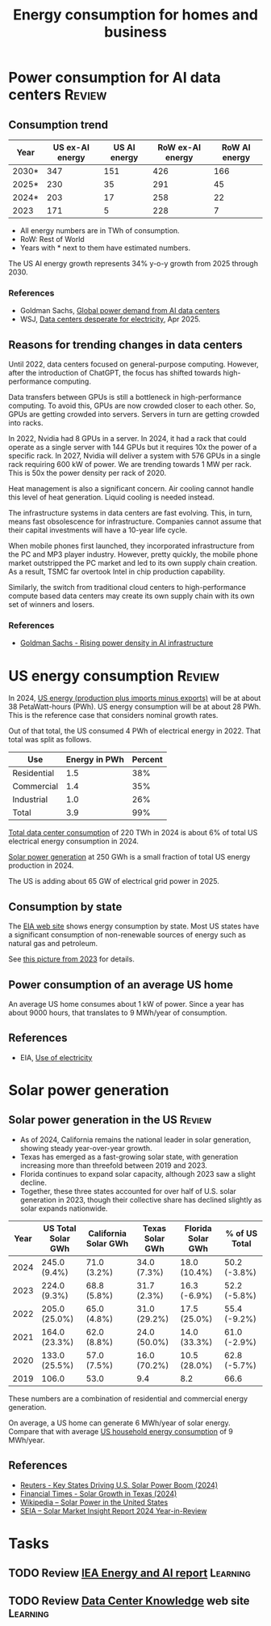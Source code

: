 #+Title: Energy consumption for homes and business
#+FILETAGS: :Technology:
#+STARTUP: overview

* Power consumption for AI data centers                              :Review:


** Consumption trend
:PROPERTIES:
:ID:       6af95639-5f7a-4eb2-b2b1-fa3b05f5cc75
:END:

|-------+-----------------+--------------+------------------+---------------|
| Year  | US ex-AI energy | US AI energy | RoW ex-AI energy | RoW AI energy |
|-------+-----------------+--------------+------------------+---------------|
| 2030* |             347 |          151 |              426 |           166 |
| 2025* |             230 |           35 |              291 |            45 |
| 2024* |             203 |           17 |              258 |            22 |
| 2023  |             171 |            5 |              228 |             7 |
|-------+-----------------+--------------+------------------+---------------|

- All energy numbers are in TWh of consumption.
- RoW: Rest of World
- Years with * next to them have estimated numbers.

The US AI energy growth represents 34% y-o-y growth from 2025
through 2030.

*** References

- Goldman Sachs, [[https://www.goldmansachs.com/insights/articles/how-ai-is-transforming-data-centers-and-ramping-up-power-demand?lid=ke27fg9lc38k&chl=em&cid=2025-09-09&plt=briefings][Global power demand from AI data centers]]
- WSJ, [[https://www.wsj.com/business/energy-oil/ai-data-centers-desperate-for-electricity-are-building-their-own-power-plants-291f5c81][Data centers desperate for electricity]], Apr 2025.

** Reasons for trending changes in data centers

Until 2022, data centers focused on general-purpose
computing. However, after the introduction of ChatGPT, the focus has
shifted towards high-performance computing.

Data transfers between GPUs is still a bottleneck in high-performance
computing. To avoid this, GPUs are now crowded closer to each
other. So, GPUs are getting crowded into servers. Servers in turn are
getting crowded into racks.

In 2022, Nvidia had 8 GPUs in a server. In 2024, it had a rack that
could operate as a single server with 144 GPUs but it requires 10x the
power of a specific rack. In 2027, Nvidia will deliver a system with
576 GPUs in a single rack requiring 600 kW of power. We are trending
towards 1 MW per rack. This is 50x the power density per rack of 2020.

Heat management is also a significant concern. Air cooling cannot
handle this level of heat generation. Liquid cooling is needed
instead.

The infrastructure systems in data centers are fast evolving. This, in
turn, means fast obsolescence for infrastructure. Companies cannot
assume that their capital investments will have a 10-year life cycle.

When mobile phones first launched, they incorporated infrastructure
from the PC and MP3 player industry. However, pretty quickly, the
mobile phone market outstripped the PC market and led to its own
supply chain creation. As a result, TSMC far overtook Intel in chip
production capability.

Similarly, the switch from traditional cloud centers to
high-performance compute based data centers may create its own supply
chain with its own set of winners and losers.

*** References

- [[https://www.goldmansachs.com/insights/articles/rising-power-density-disrupts-ai-infrastructure][Goldman Sachs - Rising power density in AI infrastructure]]

* US energy consumption                                              :Review:
:PROPERTIES:
:ID:       c9493bda-aa50-4371-9eed-5e56699d58ba
:END:

In 2024, [[https://www.eia.gov/outlooks/aeo/data/browser/#/?id=1-AEO2025&region=0-0&cases=ref2025&start=2023&end=2035&f=A&linechart=~~~~~~~~~~~~~~~~~~~~~~~~~~~~~~~~~~~~~~~~~~~~~~~~~~~~~~~~~~~~~~~~~~~~~ref2025-d032025a.3-1-AEO2025~ref2025-d032025a.4-1-AEO2025~ref2025-d032025a.5-1-AEO2025~ref2025-d032025a.6-1-AEO2025~ref2025-d032025a.7-1-AEO2025~ref2025-d032025a.8-1-AEO2025~ref2025-d032025a.9-1-AEO2025~ref2025-d032025a.10-1-AEO2025~ref2025-d032025a.11-1-AEO2025~ref2025-d032025a.12-1-AEO2025&ctype=linechart&chartindexed=0&sourcekey=0][US energy (production plus imports minus exports)]] will be at
about 38 PetaWatt-hours (PWh). US energy consumption will be at about
28 PWh. This is the reference case that considers nominal growth
rates.

Out of that total, the US consumed 4 PWh of electrical energy
in 2022. That total was split as follows.

|-------------+---------------+---------|
| Use         | Energy in PWh | Percent |
|-------------+---------------+---------|
| Residential |           1.5 |     38% |
| Commercial  |           1.4 |     35% |
| Industrial  |           1.0 |     26% |
|-------------+---------------+---------|
| Total       |           3.9 |     99% |
|-------------+---------------+---------|

[[id:6af95639-5f7a-4eb2-b2b1-fa3b05f5cc75][Total data center consumption]] of 220 TWh in 2024 is about 6% of total
US electrical energy consumption in 2024.

[[id:cb7304cc-fee3-4d94-b021-7c56b6620c34][Solar power generation]] at 250 GWh is a small fraction of total US
energy production in 2024.

The US is adding about 65 GW of electrical grid power in 2025.

** Consumption by state

The [[https://www.eia.gov/beta/states/overview][EIA web site]] shows energy consumption by state. Most US states
have a significant consumption of non-renewable sources of energy such
as natural gas and petroleum.

See [[https://drive.google.com/file/d/1mgCN8V5FYhhD-obrXtLrbDzbbZWOd58R/view?usp=drive_link][this picture from 2023]] for details.

** Power consumption of an average US home
:PROPERTIES:
:ID:       d51a7c0d-0649-40cf-b9fb-29e759f4ea6a
:END:

An average US home consumes about 1 kW of power. Since a year has
about 9000 hours, that translates to 9 MWh/year of consumption.

** References

- EIA, [[https://www.eia.gov/energyexplained/electricity/use-of-electricity.php][Use of electricity]]

* Solar power generation

** Solar power generation in the US                                  :Review:
:PROPERTIES:
:ID:       cb7304cc-fee3-4d94-b021-7c56b6620c34
:END:

- As of 2024, California remains the national leader in solar generation, showing
  steady year-over-year growth.
- Texas has emerged as a fast-growing solar state, with generation
  increasing more than threefold between 2019 and 2023.
- Florida continues to expand solar capacity, although 2023 saw a
  slight decline.
- Together, these three states accounted for over half of U.S. solar
  generation in 2023, though their collective share has declined
  slightly as solar expands nationwide.

|------+--------------------+----------------------+-----------------+-------------------+---------------|
| Year | US Total Solar GWh | California Solar GWh | Texas Solar GWh | Florida Solar GWh | % of US Total |
|------+--------------------+----------------------+-----------------+-------------------+---------------|
| 2024 | 245.0 (9.4%)       | 71.0 (3.2%)          | 34.0 (7.3%)     | 18.0 (10.4%)      | 50.2 (-3.8%)  |
| 2023 | 224.0 (9.3%)       | 68.8 (5.8%)          | 31.7 (2.3%)     | 16.3 (-6.9%)      | 52.2 (-5.8%)  |
| 2022 | 205.0 (25.0%)      | 65.0 (4.8%)          | 31.0 (29.2%)    | 17.5 (25.0%)      | 55.4 (-9.2%)  |
| 2021 | 164.0 (23.3%)      | 62.0 (8.8%)          | 24.0 (50.0%)    | 14.0 (33.3%)      | 61.0 (-2.9%)  |
| 2020 | 133.0 (25.5%)      | 57.0 (7.5%)          | 16.0 (70.2%)    | 10.5 (28.0%)      | 62.8 (-5.7%)  |
| 2019 | 106.0              | 53.0                 | 9.4             | 8.2               | 66.6          |
|------+--------------------+----------------------+-----------------+-------------------+---------------|

These numbers are a combination of residential and commercial energy
generation.

On average, a US home can generate 6 MWh/year of solar energy. Compare
that with average [[id:d51a7c0d-0649-40cf-b9fb-29e759f4ea6a][US household energy consumption]] of 9 MWh/year.


** References

- [[https://www.reuters.com/markets/commodities/key-states-driving-us-solar-power-boom-2024-06-19/][Reuters - Key States Driving U.S. Solar Power Boom (2024)]]
- [[https://www.ft.com/content/ef2f6f8e-60df-4ccd-8c4f-ef5cd0eb3176][Financial Times - Solar Growth in Texas (2024)]]
- [[https://en.wikipedia.org/wiki/Solar_power_in_the_United_States][Wikipedia – Solar Power in the United States]]
- [[https://www.seia.org/research-resources/solar-market-insight-report-2024-year-review][SEIA – Solar Market Insight Report 2024 Year-in-Review]]


* Tasks


** TODO Review [[https://drive.google.com/file/d/1ceLnnTtiKzzoe7lxHt6FAlPQeH7i0Y1i/view?usp=drive_link][IEA Energy and AI report]]                            :Learning:
   :PROPERTIES:
   :EFFORT: 00:15
   :BENEFIT: 25
   :RATIO: 1.00
   :END:


** TODO Review [[https://www.datacenterknowledge.com/][Data Center Knowledge]] web site                      :Learning:
   :PROPERTIES:
   :EFFORT: 00:15
   :BENEFIT: 25
   :RATIO: 1.00
   :END:
